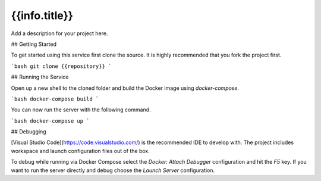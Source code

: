 ==========================
{{info.title}}
==========================

Add a description for your project here.

## Getting Started

To get started using this service first clone the source. It is highly recommended that you fork the project first.

```bash
git clone {{repository}}
```

## Running the Service

Open up a new shell to the cloned folder and build the Docker image using `docker-compose`.

```bash
docker-compose build
```

You can now run the server with the following command.

```bash
docker-compose up
```

## Debugging

[Visual Studio Code](https://code.visualstudio.com/) is the recommended IDE to develop with. The project includes workspace and launch configuration files out of the box.

To debug while running via Docker Compose select the `Docker: Attach Debugger` configuration and hit the `F5` key. If you want to run the server directly and debug choose the `Launch Server` configuration.
